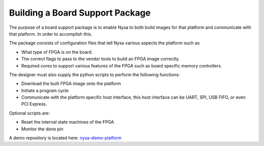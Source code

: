.. _board-support-package:

Building a Board Support Package
================================

The purpose of a board support package is to enable Nysa to both build images for that platform and communicate with that platform. In order to accomplish this.

The package consists of configuration files that tell Nysa various aspects the platform such as

* What type of FPGA is on the board.
* The correct flags to pass to the vendor tools to build an FPGA image correctly.
* Required cores to support various features of the FPGA such as board specific memory controllers.

The designer must also supply the python scripts to perform the following functions:

* Download the built FPGA image onto the platform
* Initiate a program cycle
* Communicate with the platform specific host interface, this host interface can be UART, SPI, USB FIFO, or even PCI Express.

Optional scripts are:

* Reset the internal state machines of the FPGA
* Monitor the done pin


A demo repository is located here: `nysa-demo-platform <https://github.com/CospanDesign/nysa-demo-platform.git>`_

